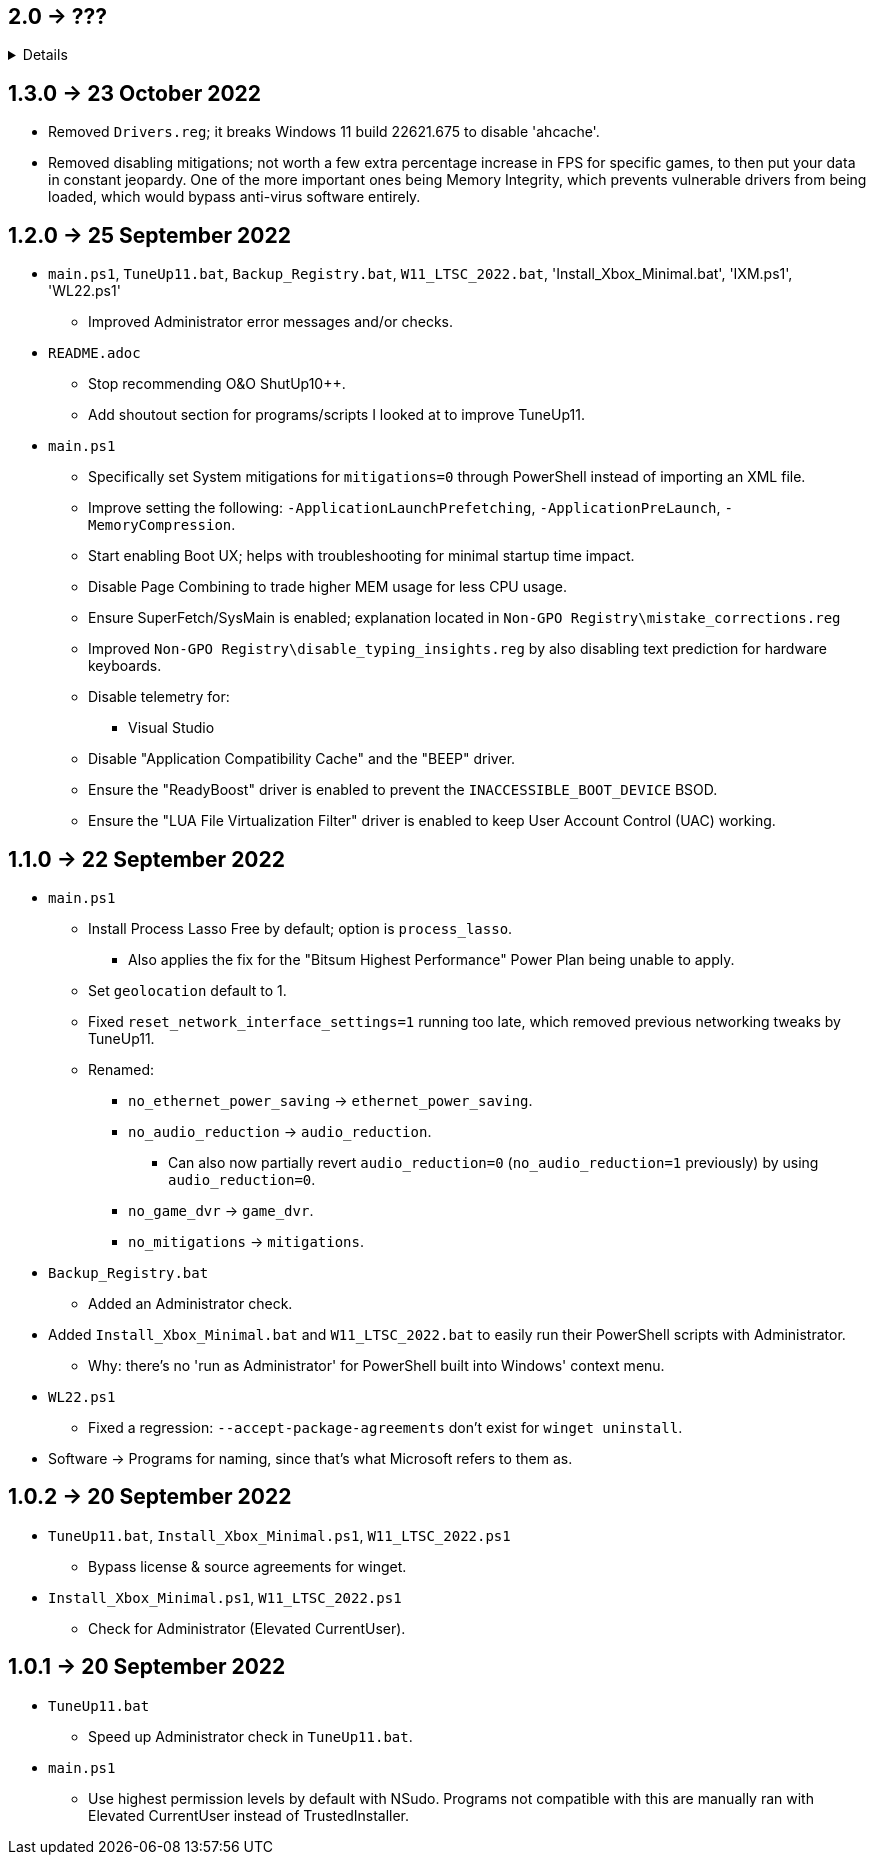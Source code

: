 == 2.0 -> ???
[%collapsible]
====
* Port TuneUp11 to C++ using the Windows UI API.
- C++ is nicer to work with; can be as simple as PowerShell for scripting purposes, but has higher flexibility and performance.
- GUI is better than editing a file in terms of usability.
** Converting to a GUI would bring more attention to this project as well.
- Easy to exclude from anti-malware without having to disable it entirely.
** Code Signing is ~$50 a year, which would help with reporting to anti-malware companies that TuneUp11 is a false positive.
** EV Code Signing would solve the detection issues, but costs ~$200 USD a year, and it's likely this program wouldn't pass since Microsoft verifies it manually.
====

== 1.3.0 -> 23 October 2022
* Removed `Drivers.reg`; it breaks Windows 11 build 22621.675 to disable 'ahcache'.
* Removed disabling mitigations; not worth a few extra percentage increase in FPS for specific games, to then put your data in constant jeopardy. One of the more important ones being Memory Integrity, which prevents vulnerable drivers from being loaded, which would bypass anti-virus software entirely.

== 1.2.0 -> 25 September 2022
* `main.ps1`, `TuneUp11.bat`, `Backup_Registry.bat`, `W11_LTSC_2022.bat`, 'Install_Xbox_Minimal.bat', 'IXM.ps1', 'WL22.ps1'
- Improved Administrator error messages and/or checks.

* `README.adoc`
- Stop recommending O&O ShutUp10++.
- Add shoutout section for programs/scripts I looked at to improve TuneUp11.

* `main.ps1`
- Specifically set System mitigations for `mitigations=0` through PowerShell instead of importing an XML file.
- Improve setting the following: `-ApplicationLaunchPrefetching`, `-ApplicationPreLaunch`, `-MemoryCompression`.
- Start enabling Boot UX; helps with troubleshooting for minimal startup time impact.
- Disable Page Combining to trade higher MEM usage for less CPU usage.
- Ensure SuperFetch/SysMain is enabled; explanation located in `Non-GPO Registry\mistake_corrections.reg`
- Improved `Non-GPO Registry\disable_typing_insights.reg` by also disabling text prediction for hardware keyboards.
- Disable telemetry for:
** Visual Studio
- Disable "Application Compatibility Cache" and the "BEEP" driver.
- Ensure the "ReadyBoost" driver is enabled to prevent the `INACCESSIBLE_BOOT_DEVICE` BSOD.
- Ensure the "LUA File Virtualization Filter" driver is enabled to keep User Account Control (UAC) working.

== 1.1.0 -> 22 September 2022
* `main.ps1` 
- Install Process Lasso Free by default; option is `process_lasso`.
** Also applies the fix for the "Bitsum Highest Performance" Power Plan being unable to apply.
- Set `geolocation` default to 1.
- Fixed `reset_network_interface_settings=1` running too late, which removed previous networking tweaks by TuneUp11.
- Renamed:
** `no_ethernet_power_saving` -> `ethernet_power_saving`.
** `no_audio_reduction` -> `audio_reduction`.
*** Can also now partially revert `audio_reduction=0` (`no_audio_reduction=1` previously) by using `audio_reduction=0`.
** `no_game_dvr` -> `game_dvr`.
** `no_mitigations` -> `mitigations`.

* `Backup_Registry.bat`
- Added an Administrator check.

* Added `Install_Xbox_Minimal.bat` and `W11_LTSC_2022.bat` to easily run their PowerShell scripts with Administrator.
** Why: there's no 'run as Administrator' for PowerShell built into Windows' context menu.

* `WL22.ps1`
- Fixed a regression: `--accept-package-agreements` don't exist for `winget uninstall`.

* Software -> Programs for naming, since that's what Microsoft refers to them as.

== 1.0.2 -> 20 September 2022
* `TuneUp11.bat`, `Install_Xbox_Minimal.ps1`, `W11_LTSC_2022.ps1`
- Bypass license & source agreements for winget.

* `Install_Xbox_Minimal.ps1`, `W11_LTSC_2022.ps1`
- Check for Administrator (Elevated CurrentUser).

== 1.0.1 -> 20 September 2022
* `TuneUp11.bat`
- Speed up Administrator check in `TuneUp11.bat`.

* `main.ps1`
- Use highest permission levels by default with NSudo. Programs not compatible with this are manually ran with Elevated CurrentUser instead of TrustedInstaller.
